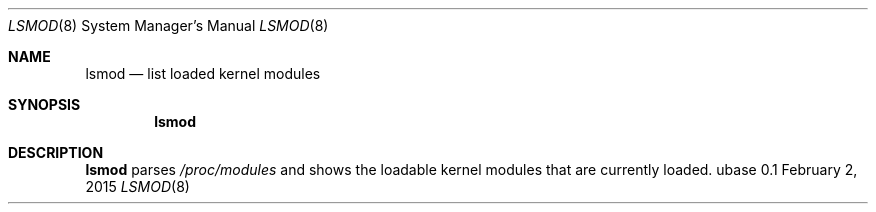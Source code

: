 .Dd February 2, 2015
.Dt LSMOD 8
.Os ubase 0.1
.Sh NAME
.Nm lsmod
.Nd list loaded kernel modules
.Sh SYNOPSIS
.Nm
.Sh DESCRIPTION
.Nm
parses
.Pa /proc/modules
and shows the loadable kernel modules that are currently loaded.
